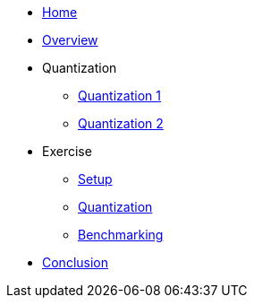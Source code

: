 * xref:index.adoc[Home]

* xref:overview/overview.adoc[Overview]


* Quantization
** xref:quantization/quantization-1.adoc[Quantization 1]
** xref:quantization/quantization-2.adoc[Quantization 2]

* Exercise
** xref:exercise/setup.adoc[Setup]
** xref:exercise/quantization.adoc[Quantization]
** xref:exercise/benchmarking.adoc[Benchmarking]

* xref:conclusion/conclusion.adoc[Conclusion]


